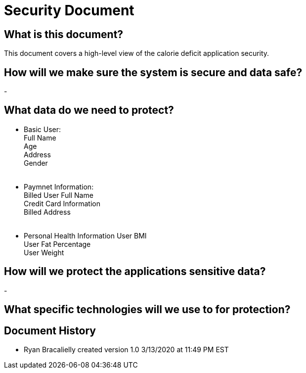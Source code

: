# Security Document


## What is this document?
This document covers a high-level view of the calorie deficit application security. 

## How will we make sure the system is secure and data safe? 
- 

## What data do we need to protect? 
- Basic User: {nbsp} +
  Full Name {nbsp} +
  Age {nbsp} +
  Address {nbsp} +
  Gender {nbsp} +
  {nbsp} +
- Paymnet Information: {nbsp} +
  Billed User Full Name {nbsp} +
  Credit Card Information {nbsp} +
  Billed Address {nbsp} +
  {nbsp} +
- Personal Health Information
  User BMI {nbsp} +
  User Fat Percentage {nbsp} +
  User Weight {nbsp} +
  
## How will we protect the applications sensitive data?
-

## What specific technologies will we use to for protection?

## Document History
- Ryan Bracalielly created version 1.0 3/13/2020 at 11:49 PM EST
